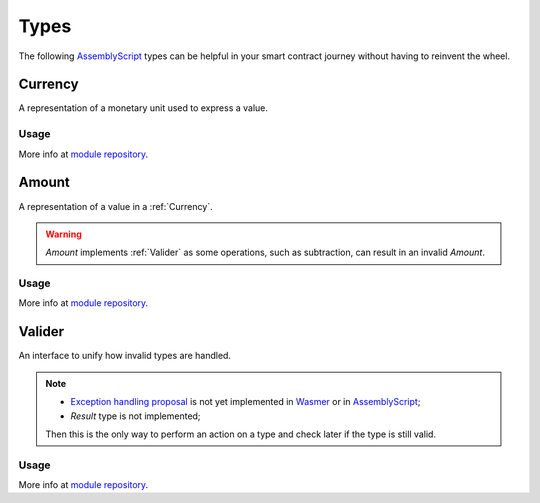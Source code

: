 Types
=====

The following `AssemblyScript <https://www.assemblyscript.org>`_ types can be helpful in your smart contract journey without having to reinvent the wheel.

.. _Currency:
Currency
--------

A representation of a monetary unit used to express a value.

Usage
^^^^^

.. code-block:: typescript
    import {Currency} from 'mscl-type';

    const euro = new Currency("Euro", 2);
    const yen = new Currency("Japanese yen", 0);
    const isSame = euro.sameAs(yen); // 

More info at `module repository <https://github.com/massalabs/massa-sc-library/tree/main/type>`_.

.. _Amount:
Amount
------

A representation of a value in a :ref:`Currency`.

.. warning::
   `Amount` implements :ref:`Valider` as some operations, such as subtraction, can result in an invalid `Amount`.

Usage
^^^^^

.. code-block:: typescript
    import {Currency} from 'mscl-type';
    import {Amount} from 'mscl-type';

    const euro = new Currency("Euro", 2);
    
    const price = new Amount(500, euro);
    const accountBalance = new Amount(100, euro);

    cont isEnough = price.lessThan(accountBalance); // False
    const isValidAmount = accountBalance.substract(price).isValid(); // False

More info at `module repository <https://github.com/massalabs/massa-sc-library/tree/main/type>`_.

.. Valider:
Valider
-------

An interface to unify how invalid types are handled.

.. note::
   * `Exception handling proposal <https://github.com/WebAssembly/exception-handling/blob/main/proposals/exception-handling/Exceptions.md>`_ is not yet implemented in `Wasmer <https://webassembly.org/roadmap>`_ or in `AssemblyScript <https://www.assemblyscript.org/status.html>`_;
   * `Result` type is not implemented;
   Then this is the only way to perform an action on a type and check later if the type is still valid.

Usage
^^^^^

.. code-block:: typescript
   import {Valider} from 'mscl-type';

    export MyAwesomeType implements Valider {
        ...
        isValid():bool {
            // check if the type is still valid
        }
    }
    ...

More info at `module repository <https://github.com/massalabs/massa-sc-library/tree/main/type>`_.
